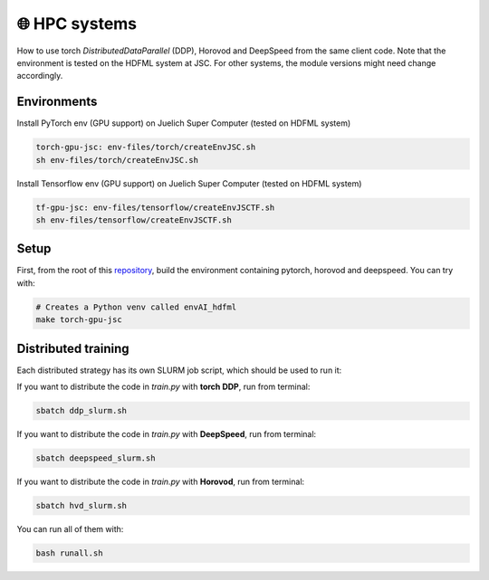 🌐 HPC systems
---------------
How to use torch `DistributedDataParallel` (DDP), Horovod and DeepSpeed from the same client code.
Note that the environment is tested on the HDFML system at JSC. For other systems, the module versions might need change accordingly.


Environments
++++++++++++

Install PyTorch env (GPU support) on Juelich Super Computer (tested on HDFML system)

.. code-block:: bash

    torch-gpu-jsc: env-files/torch/createEnvJSC.sh
    sh env-files/torch/createEnvJSC.sh


Install Tensorflow env (GPU support) on Juelich Super Computer (tested on HDFML system)

.. code-block:: bash

    tf-gpu-jsc: env-files/tensorflow/createEnvJSCTF.sh
    sh env-files/tensorflow/createEnvJSCTF.sh



Setup
+++++

First, from the root of this `repository <https://github.com/interTwin-eu/itwinai/tree/distributed-strategy-launcher>`_, build the environment containing pytorch, horovod and deepspeed. You can try with:

.. code-block:: bash

    # Creates a Python venv called envAI_hdfml
    make torch-gpu-jsc


Distributed training
++++++++++++++++++++

Each distributed strategy has its own SLURM job script, which should be used to run it:

If you want to distribute the code in `train.py` with **torch DDP**, run from terminal:

.. code-block:: bash

    sbatch ddp_slurm.sh

If you want to distribute the code in `train.py` with **DeepSpeed**, run from terminal:

.. code-block:: bash

    sbatch deepspeed_slurm.sh

If you want to distribute the code in `train.py` with **Horovod**, run from terminal:

.. code-block:: bash

    sbatch hvd_slurm.sh

You can run all of them with:

.. code-block:: bash

    bash runall.sh
